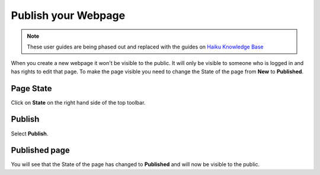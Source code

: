 
Publish your Webpage
======================================================================================================

.. note:: These user guides are being phased out and replaced with the guides on `Haiku Knowledge Base <https://fry-it.atlassian.net/wiki/display/HKB/Haiku+Knowledge+Base>`_


When you create a new webpage it won't be visible to the public. It will only be visible to someone who is logged in and has rights to edit that page. To make the page visible you need to change the State of the page from **New** to **Published**. 	

Page State
-------------------------------------------------------------------------------------------

.. image:: images/Publish_your_Webpage/media_1401717888293.png
   :align: center
   

Click on **State** on the right hand side of the top toolbar. 


Publish
-------------------------------------------------------------------------------------------

.. image:: images/Publish_your_Webpage/media_1401717297234.png
   :align: center
   

Select **Publish**.


Published page
-------------------------------------------------------------------------------------------

.. image:: images/Publish_your_Webpage/media_1401717339878.png
   :align: center
   

You will see that the State of the page has changed to **Published** and will now be visible to the public.


